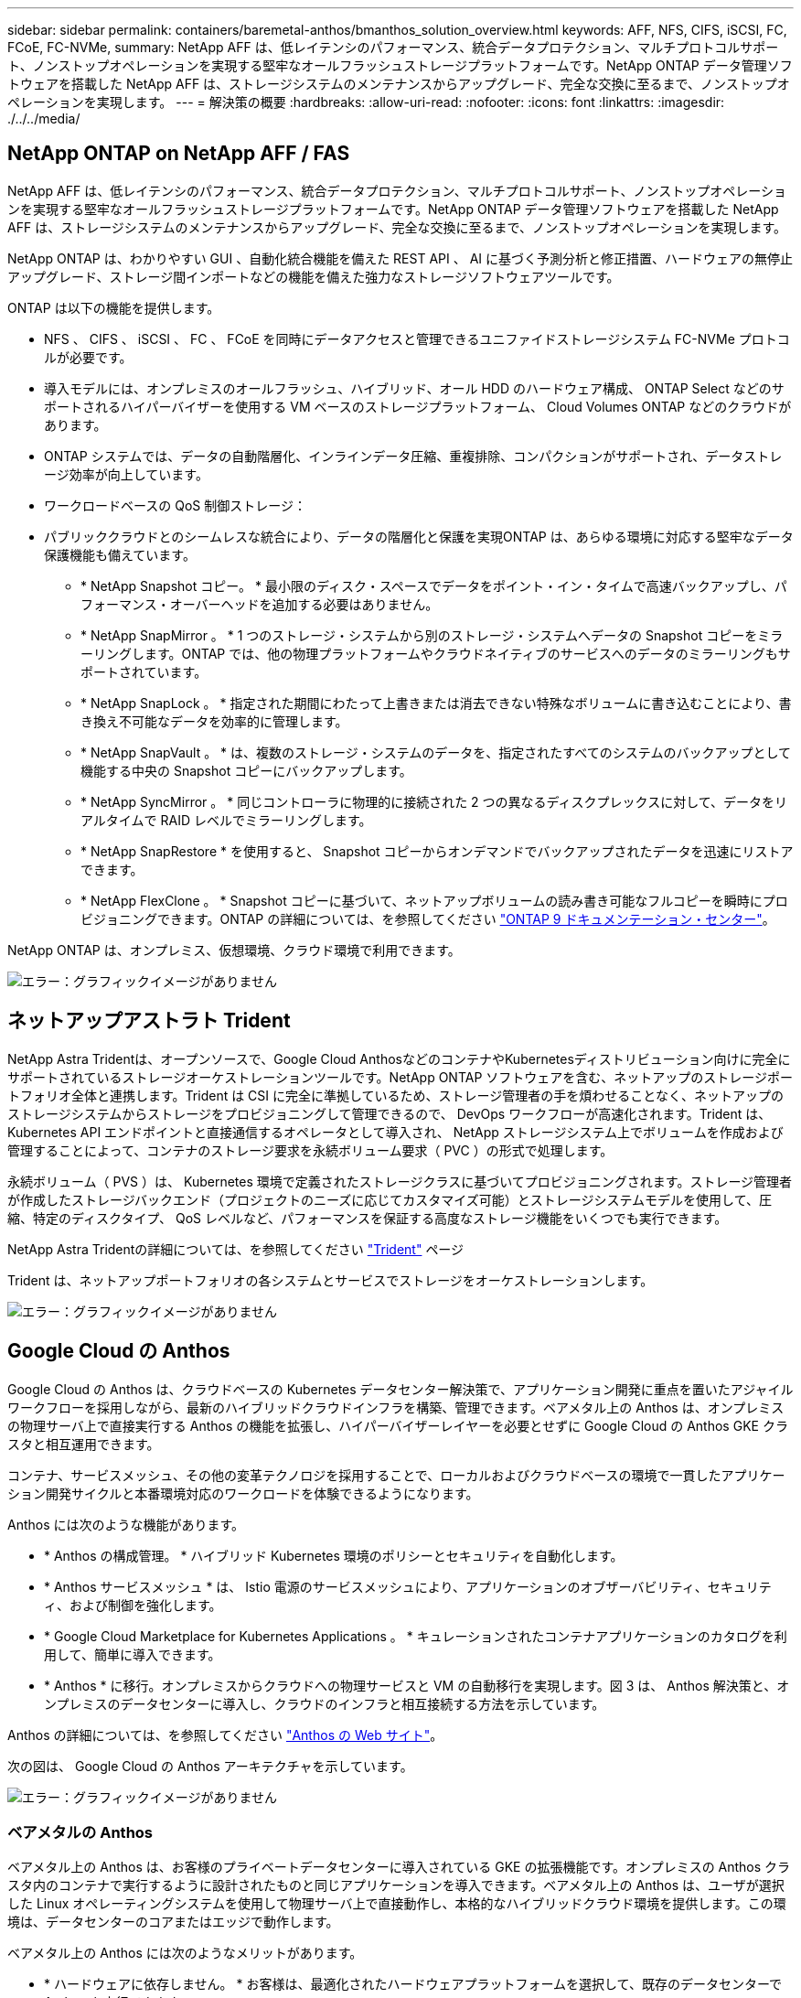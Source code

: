 ---
sidebar: sidebar 
permalink: containers/baremetal-anthos/bmanthos_solution_overview.html 
keywords: AFF, NFS, CIFS, iSCSI, FC, FCoE, FC-NVMe, 
summary: NetApp AFF は、低レイテンシのパフォーマンス、統合データプロテクション、マルチプロトコルサポート、ノンストップオペレーションを実現する堅牢なオールフラッシュストレージプラットフォームです。NetApp ONTAP データ管理ソフトウェアを搭載した NetApp AFF は、ストレージシステムのメンテナンスからアップグレード、完全な交換に至るまで、ノンストップオペレーションを実現します。 
---
= 解決策の概要
:hardbreaks:
:allow-uri-read: 
:nofooter: 
:icons: font
:linkattrs: 
:imagesdir: ./../../media/




== NetApp ONTAP on NetApp AFF / FAS

NetApp AFF は、低レイテンシのパフォーマンス、統合データプロテクション、マルチプロトコルサポート、ノンストップオペレーションを実現する堅牢なオールフラッシュストレージプラットフォームです。NetApp ONTAP データ管理ソフトウェアを搭載した NetApp AFF は、ストレージシステムのメンテナンスからアップグレード、完全な交換に至るまで、ノンストップオペレーションを実現します。

NetApp ONTAP は、わかりやすい GUI 、自動化統合機能を備えた REST API 、 AI に基づく予測分析と修正措置、ハードウェアの無停止アップグレード、ストレージ間インポートなどの機能を備えた強力なストレージソフトウェアツールです。

ONTAP は以下の機能を提供します。

* NFS 、 CIFS 、 iSCSI 、 FC 、 FCoE を同時にデータアクセスと管理できるユニファイドストレージシステム FC-NVMe プロトコルが必要です。
* 導入モデルには、オンプレミスのオールフラッシュ、ハイブリッド、オール HDD のハードウェア構成、 ONTAP Select などのサポートされるハイパーバイザーを使用する VM ベースのストレージプラットフォーム、 Cloud Volumes ONTAP などのクラウドがあります。
* ONTAP システムでは、データの自動階層化、インラインデータ圧縮、重複排除、コンパクションがサポートされ、データストレージ効率が向上しています。
* ワークロードベースの QoS 制御ストレージ：
* パブリッククラウドとのシームレスな統合により、データの階層化と保護を実現ONTAP は、あらゆる環境に対応する堅牢なデータ保護機能も備えています。
+
** * NetApp Snapshot コピー。 * 最小限のディスク・スペースでデータをポイント・イン・タイムで高速バックアップし、パフォーマンス・オーバーヘッドを追加する必要はありません。
** * NetApp SnapMirror 。 * 1 つのストレージ・システムから別のストレージ・システムへデータの Snapshot コピーをミラーリングします。ONTAP では、他の物理プラットフォームやクラウドネイティブのサービスへのデータのミラーリングもサポートされています。
** * NetApp SnapLock 。 * 指定された期間にわたって上書きまたは消去できない特殊なボリュームに書き込むことにより、書き換え不可能なデータを効率的に管理します。
** * NetApp SnapVault 。 * は、複数のストレージ・システムのデータを、指定されたすべてのシステムのバックアップとして機能する中央の Snapshot コピーにバックアップします。
** * NetApp SyncMirror 。 * 同じコントローラに物理的に接続された 2 つの異なるディスクプレックスに対して、データをリアルタイムで RAID レベルでミラーリングします。
** * NetApp SnapRestore * を使用すると、 Snapshot コピーからオンデマンドでバックアップされたデータを迅速にリストアできます。
** * NetApp FlexClone 。 * Snapshot コピーに基づいて、ネットアップボリュームの読み書き可能なフルコピーを瞬時にプロビジョニングできます。ONTAP の詳細については、を参照してください https://docs.netapp.com/ontap-9/index.jsp["ONTAP 9 ドキュメンテーション・センター"^]。




NetApp ONTAP は、オンプレミス、仮想環境、クラウド環境で利用できます。

image:bmanthos_image1.png["エラー：グラフィックイメージがありません"]



== ネットアップアストラト Trident

NetApp Astra Tridentは、オープンソースで、Google Cloud AnthosなどのコンテナやKubernetesディストリビューション向けに完全にサポートされているストレージオーケストレーションツールです。NetApp ONTAP ソフトウェアを含む、ネットアップのストレージポートフォリオ全体と連携します。Trident は CSI に完全に準拠しているため、ストレージ管理者の手を煩わせることなく、ネットアップのストレージシステムからストレージをプロビジョニングして管理できるので、 DevOps ワークフローが高速化されます。Trident は、 Kubernetes API エンドポイントと直接通信するオペレータとして導入され、 NetApp ストレージシステム上でボリュームを作成および管理することによって、コンテナのストレージ要求を永続ボリューム要求（ PVC ）の形式で処理します。

永続ボリューム（ PVS ）は、 Kubernetes 環境で定義されたストレージクラスに基づいてプロビジョニングされます。ストレージ管理者が作成したストレージバックエンド（プロジェクトのニーズに応じてカスタマイズ可能）とストレージシステムモデルを使用して、圧縮、特定のディスクタイプ、 QoS レベルなど、パフォーマンスを保証する高度なストレージ機能をいくつでも実行できます。

NetApp Astra Tridentの詳細については、を参照してください https://netapp-trident.readthedocs.io/en/stable-v20.10/["Trident"^] ページ

Trident は、ネットアップポートフォリオの各システムとサービスでストレージをオーケストレーションします。

image:bmanthos_image2.png["エラー：グラフィックイメージがありません"]



== Google Cloud の Anthos

Google Cloud の Anthos は、クラウドベースの Kubernetes データセンター解決策で、アプリケーション開発に重点を置いたアジャイルワークフローを採用しながら、最新のハイブリッドクラウドインフラを構築、管理できます。ベアメタル上の Anthos は、オンプレミスの物理サーバ上で直接実行する Anthos の機能を拡張し、ハイパーバイザーレイヤーを必要とせずに Google Cloud の Anthos GKE クラスタと相互運用できます。

コンテナ、サービスメッシュ、その他の変革テクノロジを採用することで、ローカルおよびクラウドベースの環境で一貫したアプリケーション開発サイクルと本番環境対応のワークロードを体験できるようになります。

Anthos には次のような機能があります。

* * Anthos の構成管理。 * ハイブリッド Kubernetes 環境のポリシーとセキュリティを自動化します。
* * Anthos サービスメッシュ * は、 Istio 電源のサービスメッシュにより、アプリケーションのオブザーバビリティ、セキュリティ、および制御を強化します。
* * Google Cloud Marketplace for Kubernetes Applications 。 * キュレーションされたコンテナアプリケーションのカタログを利用して、簡単に導入できます。
* * Anthos * に移行。オンプレミスからクラウドへの物理サービスと VM の自動移行を実現します。図 3 は、 Anthos 解決策と、オンプレミスのデータセンターに導入し、クラウドのインフラと相互接続する方法を示しています。


Anthos の詳細については、を参照してください https://cloud.google.com/anthos/["Anthos の Web サイト"^]。

次の図は、 Google Cloud の Anthos アーキテクチャを示しています。

image:bmanthos_image3.png["エラー：グラフィックイメージがありません"]



=== ベアメタルの Anthos

ベアメタル上の Anthos は、お客様のプライベートデータセンターに導入されている GKE の拡張機能です。オンプレミスの Anthos クラスタ内のコンテナで実行するように設計されたものと同じアプリケーションを導入できます。ベアメタル上の Anthos は、ユーザが選択した Linux オペレーティングシステムを使用して物理サーバ上で直接動作し、本格的なハイブリッドクラウド環境を提供します。この環境は、データセンターのコアまたはエッジで動作します。

ベアメタル上の Anthos には次のようなメリットがあります。

* * ハードウェアに依存しません。 * お客様は、最適化されたハードウェアプラットフォームを選択して、既存のデータセンターで Anthos を実行できます。
* * コスト削減。 * Google Cloud 環境でリソースをプロビジョニングする代わりに、アプリケーションの導入に独自の物理リソースを使用することで、大幅なコスト削減を実現できます。
* * 開発して公開 * アプリケーションの開発中にオンプレミス環境を使用できます。これにより、アプリケーションをクラウドで公開する前に、ローカルデータセンターのプライバシーでアプリケーションをテストできます。
* * パフォーマンスの向上。 * 低レイテンシと最高レベルのパフォーマンスを必要とする負荷の高いアプリケーションは、ハードウェアの近くで実行できます。
* * セキュリティー要件。 * セキュリティーの懸念が高まるお客様や、パブリッククラウドに保存できない機密データセットをお持ちのお客様は、自社のデータセンターのセキュリティーからアプリケーションを実行できるため、組織の要件を満たすことができます。
* * 管理と運用。 * ベアメタルの Anthos には、ネットワーク機能、ライフサイクル管理機能、診断機能、ヘルスチェック、ロギング、 監視機能を提供します。


link:bmanthos_solution_requirements.html["次：解決策の要件"]
